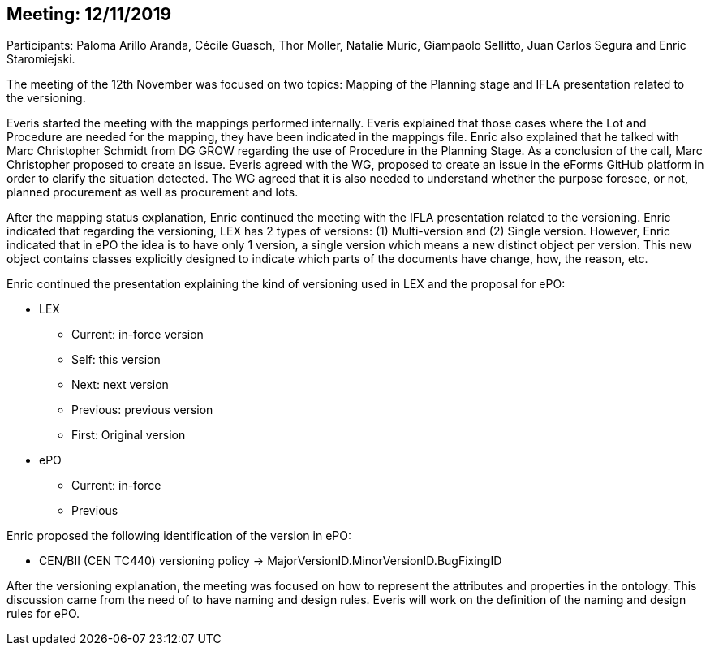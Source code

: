 == Meeting: 12/11/2019

Participants: Paloma Arillo Aranda, Cécile Guasch, Thor Moller, Natalie Muric, Giampaolo Sellitto, Juan Carlos Segura and Enric Staromiejski.

The meeting of the 12th November was focused on two topics: Mapping of the Planning stage and IFLA presentation related to the versioning.

Everis started the meeting with the mappings performed internally. Everis explained that those cases where the Lot and Procedure are needed for the mapping, they have been indicated in the mappings file. Enric also explained that he talked with Marc Christopher Schmidt from DG GROW regarding the use of Procedure in the Planning Stage. As a conclusion of the call, Marc Christopher proposed to create an issue.  Everis agreed with the WG,  proposed to create an issue in the eForms GitHub platform in order to clarify the situation detected. The WG agreed that it is also needed to understand whether the purpose foresee, or not, planned procurement as well as procurement and lots.

After the mapping status explanation, Enric continued the meeting with the IFLA presentation related to the versioning. Enric indicated that regarding the versioning, LEX has 2 types of versions: (1) Multi-version and (2) Single version. However, Enric indicated that in ePO the idea is to have only 1 version, a single version which means a new distinct object per version. This new object contains classes explicitly designed to indicate which parts of the documents have change, how, the reason, etc.

Enric continued the presentation explaining the kind of versioning used in LEX and the proposal for ePO:

* LEX
**	Current: in-force version
**	Self: this version
**	Next: next version
**	Previous: previous version
**	First: Original version
* ePO
**	Current: in-force
**	Previous

Enric proposed the following identification of the version in ePO:

*	CEN/BII (CEN TC440) versioning policy -> MajorVersionID.MinorVersionID.BugFixingID

After the versioning explanation, the meeting was focused on how to represent the attributes and properties in the ontology. This discussion came from the need of to have naming and design rules. Everis will work on the definition of the naming and design rules for ePO.